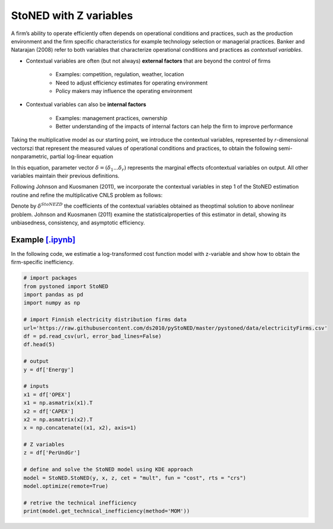========================
StoNED with Z variables
========================

A firm’s ability to operate efficiently often depends on operational conditions 
and practices, such as the production environment and the firm specific 
characteristics for  example  technology  selection  or  managerial  
practices.  Banker  and  Natarajan (2008) refer to both variables that 
characterize operational conditions and practices as `contextual variables`.

* Contextual variables are often (but not always) **external factors** that are beyond the control of firms

    - Examples: competition, regulation, weather, location

    - Need to adjust efficiency estimates for operating environment

    - Policy makers may influence the operating environment

* Contextual variables can also be **internal factors**

    - Examples: management practices, ownership
    
    - Better understanding of the impacts of internal factors can help the firm to improve performance


Taking the multiplicative model as our starting point, 
we introduce the contextual variables, represented by `r`-dimensional vectorszi that 
represent the measured values of operational conditions and practices, to obtain 
the following semi-nonparametric, partial log-linear equation

.. math::
    :nowrap:

    \begin{align*}
        \text{ln} y_i = \text{ln} f(\bf x_i) + \delta^{'}Z_i + v_i - u_i.
    \end{align*}

In this equation, parameter vector :math:`\delta=(\delta_1...\delta_r)` represents the 
marginal effects ofcontextual variables on output. All other variables maintain their 
previous definitions.

Following Johnson and Kuosmanen (2011), we incorporate the contextual variables in step 1 of 
the StoNED estimation routine and refine the multiplicative CNLS problem as follows:

.. math::
    :nowrap:
    
    \begin{align*}
        & \underset{\alpha, \beta, \varepsilon} {min} \sum_{i=1}^n\varepsilon_i^2 \\
        & \text{s.t.} \\
        &  \text{ln} y_i = \text{ln}(\phi_i+1) + \delta^{'}z_i + \varepsilon_i  \quad \forall i\\
        &   \phi_i  = \alpha_i + \beta_i^{'}X_i -1 \quad \forall i \\
        &  \alpha_i + \beta_i^{'}X_i \le \alpha_j + \beta_j^{'}X_i  \quad  \forall i, j\\
        &  \beta_i \ge 0 \quad  \forall i \\
    \end{align*}

Denote by :math:`\delta^{StoNEZD}` the coefficients  of  the contextual variables 
obtained as theoptimal solution to above nonlinear problem. Johnson and Kuosmanen (2011) examine the statisticalproperties of this estimator in 
detail, showing its unbiasedness, consistency, and asymptotic efficiency.


Example `[.ipynb] <https://colab.research.google.com/github/ds2010/pyStoNED/blob/master/notebooks/StoNEZD.ipynb>`_
------------------------------------------------------------------------------------------------------------------------------

In the following code, we estimatie a log-transformed cost function model with z-variable and 
show how to obtain the firm-specific inefficiency.

.. code:: python

    # import packages
    from pystoned import StoNED
    import pandas as pd
    import numpy as np
    
    # import Finnish electricity distribution firms data
    url='https://raw.githubusercontent.com/ds2010/pyStoNED/master/pystoned/data/electricityFirms.csv'
    df = pd.read_csv(url, error_bad_lines=False)
    df.head(5)
    
    # output
    y = df['Energy']

    # inputs
    x1 = df['OPEX']
    x1 = np.asmatrix(x1).T
    x2 = df['CAPEX']
    x2 = np.asmatrix(x2).T
    x = np.concatenate((x1, x2), axis=1)

    # Z variables
    z = df['PerUndGr']

    # define and solve the StoNED model using KDE approach
    model = StoNED.StoNED(y, x, z, cet = "mult", fun = "cost", rts = "crs")
    model.optimize(remote=True)

    # retrive the technical inefficiency
    print(model.get_technical_inefficiency(method='MOM'))
